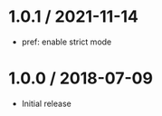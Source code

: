 * 1.0.1 / 2021-11-14
:PROPERTIES:
:CUSTOM_ID: section
:END:
- pref: enable strict mode

* 1.0.0 / 2018-07-09
:PROPERTIES:
:CUSTOM_ID: section-1
:END:
- Initial release
